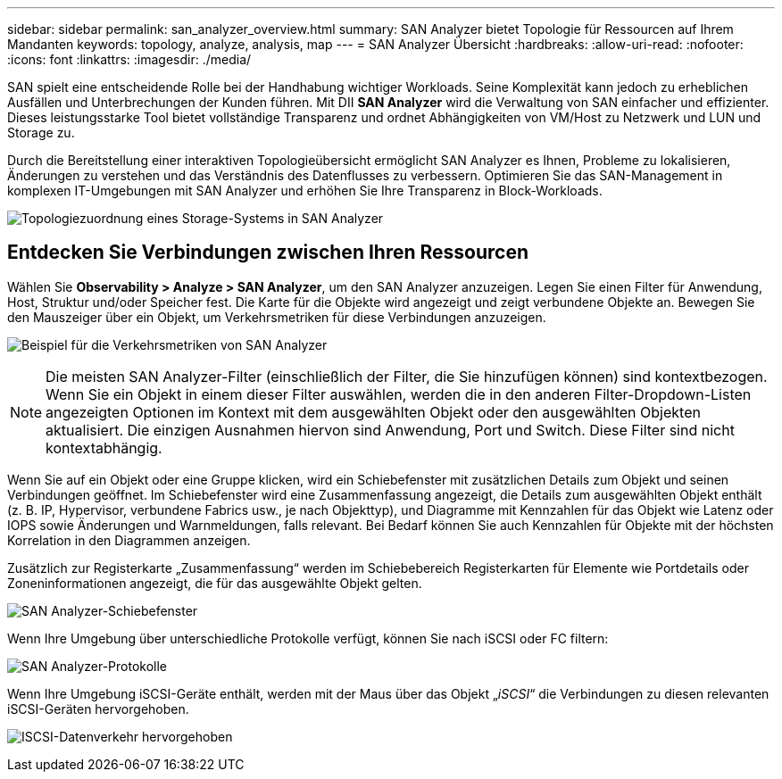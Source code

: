 ---
sidebar: sidebar 
permalink: san_analyzer_overview.html 
summary: SAN Analyzer bietet Topologie für Ressourcen auf Ihrem Mandanten 
keywords: topology, analyze, analysis, map 
---
= SAN Analyzer Übersicht
:hardbreaks:
:allow-uri-read: 
:nofooter: 
:icons: font
:linkattrs: 
:imagesdir: ./media/


[role="lead"]
SAN spielt eine entscheidende Rolle bei der Handhabung wichtiger Workloads. Seine Komplexität kann jedoch zu erheblichen Ausfällen und Unterbrechungen der Kunden führen. Mit DII *SAN Analyzer* wird die Verwaltung von SAN einfacher und effizienter. Dieses leistungsstarke Tool bietet vollständige Transparenz und ordnet Abhängigkeiten von VM/Host zu Netzwerk und LUN und Storage zu.

Durch die Bereitstellung einer interaktiven Topologieübersicht ermöglicht SAN Analyzer es Ihnen, Probleme zu lokalisieren, Änderungen zu verstehen und das Verständnis des Datenflusses zu verbessern. Optimieren Sie das SAN-Management in komplexen IT-Umgebungen mit SAN Analyzer und erhöhen Sie Ihre Transparenz in Block-Workloads.

image:san_analyzer_example_with_panel.png["Topologiezuordnung eines Storage-Systems in SAN Analyzer"]



== Entdecken Sie Verbindungen zwischen Ihren Ressourcen

Wählen Sie *Observability > Analyze > SAN Analyzer*, um den SAN Analyzer anzuzeigen. Legen Sie einen Filter für Anwendung, Host, Struktur und/oder Speicher fest. Die Karte für die Objekte wird angezeigt und zeigt verbundene Objekte an. Bewegen Sie den Mauszeiger über ein Objekt, um Verkehrsmetriken für diese Verbindungen anzuzeigen.

image:san_analyzer_traffic_metrics.png["Beispiel für die Verkehrsmetriken von SAN Analyzer"]


NOTE: Die meisten SAN Analyzer-Filter (einschließlich der Filter, die Sie hinzufügen können) sind kontextbezogen. Wenn Sie ein Objekt in einem dieser Filter auswählen, werden die in den anderen Filter-Dropdown-Listen angezeigten Optionen im Kontext mit dem ausgewählten Objekt oder den ausgewählten Objekten aktualisiert. Die einzigen Ausnahmen hiervon sind Anwendung, Port und Switch. Diese Filter sind nicht kontextabhängig.

Wenn Sie auf ein Objekt oder eine Gruppe klicken, wird ein Schiebefenster mit zusätzlichen Details zum Objekt und seinen Verbindungen geöffnet. Im Schiebefenster wird eine Zusammenfassung angezeigt, die Details zum ausgewählten Objekt enthält (z. B. IP, Hypervisor, verbundene Fabrics usw., je nach Objekttyp), und Diagramme mit Kennzahlen für das Objekt wie Latenz oder IOPS sowie Änderungen und Warnmeldungen, falls relevant. Bei Bedarf können Sie auch Kennzahlen für Objekte mit der höchsten Korrelation in den Diagrammen anzeigen.

Zusätzlich zur Registerkarte „Zusammenfassung“ werden im Schiebebereich Registerkarten für Elemente wie Portdetails oder Zoneninformationen angezeigt, die für das ausgewählte Objekt gelten.

image:san_analyzer_slideout_example.png["SAN Analyzer-Schiebefenster"]

Wenn Ihre Umgebung über unterschiedliche Protokolle verfügt, können Sie nach iSCSI oder FC filtern:

image:san_analyzer_protocols.png["SAN Analyzer-Protokolle"]

Wenn Ihre Umgebung iSCSI-Geräte enthält, werden mit der Maus über das Objekt „_iSCSI_“ die Verbindungen zu diesen relevanten iSCSI-Geräten hervorgehoben.

image:san_analyzer_iscsi_traffic.png["ISCSI-Datenverkehr hervorgehoben"]
